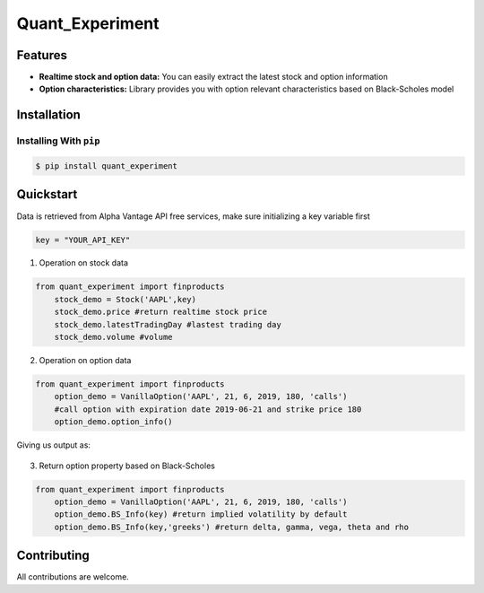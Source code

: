 ================
Quant_Experiment
================

..  image:: https://img.shields.io/pypi/v/quant_experiment.svg
    :target: https://pypi.python.org/pypi/quant_experiment
    :alt: PyPI Version

..  image:: https://img.shields.io/pypi/l/quant_experiment.svg
    :target: https://opensource.org/licenses/Apache-2.0
    :alt: License

..  image:: https://img.shields.io/pypi/pyversions/quant_experiment.svg
    :target: https://pypi.python.org/pypi/quant_experiment
    :alt: Python Version Support

Features
========

- **Realtime stock and option data:** You can easily extract the latest stock and option information
- **Option characteristics:** Library provides you with option relevant characteristics based on Black-Scholes model

Installation
============

Installing With ``pip``
-----------------------
.. code-block:: bash

    $ pip install quant_experiment

Quickstart
==========
Data is retrieved from Alpha Vantage API free services, make sure initializing a key variable first

.. code:: python

    key = "YOUR_API_KEY"

1. Operation on stock data

.. code:: python

    from quant_experiment import finproducts
        stock_demo = Stock('AAPL',key)
        stock_demo.price #return realtime stock price
        stock_demo.latestTradingDay #lastest trading day
        stock_demo.volume #volume

2. Operation on option data

.. code:: python

    from quant_experiment import finproducts
        option_demo = VanillaOption('AAPL', 21, 6, 2019, 180, 'calls')
        #call option with expiration date 2019-06-21 and strike price 180
        option_demo.option_info()

Giving us output as:

.. figure:: https://github.com/liveoncecao/quant_experiment/blob/master/images/option_info.png?raw=true
   :alt: alias of image

3. Return option property based on Black-Scholes

.. code:: python

    from quant_experiment import finproducts
        option_demo = VanillaOption('AAPL', 21, 6, 2019, 180, 'calls')
        option_demo.BS_Info(key) #return implied volatility by default
        option_demo.BS_Info(key,'greeks') #return delta, gamma, vega, theta and rho


Contributing
============
All contributions are welcome.
